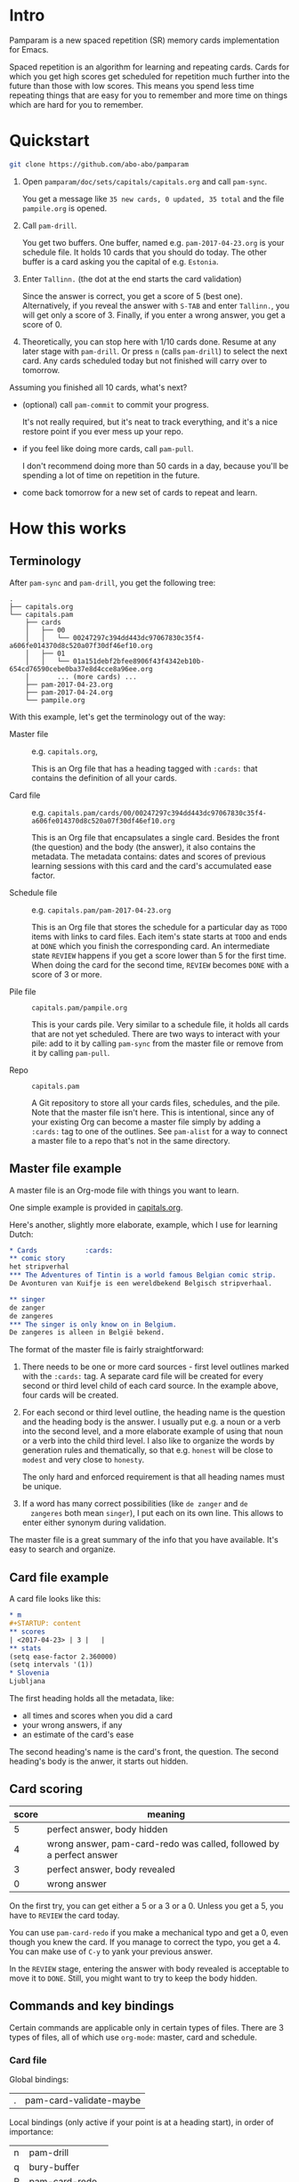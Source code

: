 * Intro
Pamparam is a new spaced repetition (SR) memory cards implementation
for Emacs.

Spaced repetition is an algorithm for learning and repeating
cards. Cards for which you get high scores get scheduled for
repetition much further into the future than those with low
scores. This means you spend less time repeating things that are easy
for you to remember and more time on things which are hard for you to
remember.

* Quickstart
#+begin_src sh
git clone https://github.com/abo-abo/pamparam
#+end_src

1. Open =pamparam/doc/sets/capitals/capitals.org= and call =pam-sync=.

   You get a message like =35 new cards, 0 updated, 35 total= and the
   file =pampile.org= is opened.

2. Call =pam-drill=.

   You get two buffers. One buffer, named e.g. =pam-2017-04-23.org= is
   your schedule file. It holds 10 cards that you should do today. The
   other buffer is a card asking you the capital of e.g. =Estonia=.

3. Enter =Tallinn.= (the dot at the end starts the card validation)

   Since the answer is correct, you get a score of 5 (best one).
   Alternatively, if you reveal the answer with ~S-TAB~ and enter
   =Tallinn.=, you will get only a score of 3.
   Finally, if you enter a wrong answer, you get a score of 0.

4. Theoretically, you can stop here with 1/10 cards done. Resume at
   any later stage with =pam-drill=. Or press ~n~ (calls =pam-drill=) to
   select the next card. Any cards scheduled today but not finished
   will carry over to tomorrow.

Assuming you finished all 10 cards, what's next?

- (optional) call =pam-commit= to commit your progress.

  It's not really required, but it's neat to track everything, and
  it's a nice restore point if you ever mess up your repo.

- if you feel like doing more cards, call =pam-pull=.

  I don't recommend doing more than 50 cards in a day, because you'll
  be spending a lot of time on repetition in the future.

- come back tomorrow for a new set of cards to repeat and learn.

* How this works
** Terminology
After =pam-sync= and =pam-drill=, you get the following tree:
#+BEGIN_EXAMPLE
.
├── capitals.org
└── capitals.pam
    ├── cards
    │   ├── 00
    │   │   └── 00247297c394dd443dc97067830c35f4-a606fe014370d8c520a07f30df46ef10.org
    │   ├── 01
    │   │   └── 01a151debf2bfee8906f43f4342eb10b-654cd76590cebe0ba37e8d4cce8a96ee.org
    │       ... (more cards) ...
    ├── pam-2017-04-23.org
    ├── pam-2017-04-24.org
    └── pampile.org
#+END_EXAMPLE

With this example, let's get the terminology out of the way:

- Master file :: e.g. =capitals.org=,

     This is an Org file that has a heading tagged with =:cards:= that
     contains the definition of all your cards.

- Card file :: e.g. =capitals.pam/cards/00/00247297c394dd443dc97067830c35f4-a606fe014370d8c520a07f30df46ef10.org=

     This is an Org file that encapsulates a single card. Besides the
     front (the question) and the body (the answer), it also contains
     the metadata. The metadata contains: dates and scores of previous
     learning sessions with this card and the card's accumulated ease
     factor.

- Schedule file :: e.g. =capitals.pam/pam-2017-04-23.org=

     This is an Org file that stores the schedule for a particular day
     as =TODO= items with links to card files. Each item's state starts
     at =TODO= and ends at =DONE= which you finish the corresponding
     card. An intermediate state =REVIEW= happens if you get a score
     lower than 5 for the first time. When doing the card for the
     second time, =REVIEW= becomes =DONE= with a score of 3 or more.

- Pile file :: =capitals.pam/pampile.org=

     This is your cards pile. Very similar to a schedule file, it
     holds all cards that are not yet scheduled.  There are two ways
     to interact with your pile: add to it by calling =pam-sync= from
     the master file or remove from it by calling =pam-pull=.

- Repo :: =capitals.pam=

     A Git repository to store all your cards files, schedules, and
     the pile.  Note that the master file isn't here.  This is
     intentional, since any of your existing Org can become a master
     file simply by adding a =:cards:= tag to one of the outlines.  See
     =pam-alist= for a way to connect a master file to a repo that's not
     in the same directory.

** Master file example
A master file is an Org-mode file with things you want to learn.

One simple example is provided in [[file:doc/sets/capitals/capitals.org][capitals.org]].

Here's another, slightly more elaborate, example, which I use for
learning Dutch:
#+begin_src org
,* Cards            :cards:
,** comic story
het stripverhal
,*** The Adventures of Tintin is a world famous Belgian comic strip.
De Avonturen van Kuifje is een wereldbekend Belgisch stripverhaal.

,** singer
de zanger
de zangeres
,*** The singer is only know on in Belgium.
De zangeres is alleen in België bekend.
#+end_src

The format of the master file is fairly straightforward:

1. There needs to be one or more card sources - first level outlines
   marked with the =:cards:= tag. A separate card file will be created
   for every second or third level child of each card source. In the
   example above, four cards will be created.

2. For each second or third level outline, the heading name is the
   question and the heading body is the answer. I usually put e.g. a
   noun or a verb into the second level, and a more elaborate example
   of using that noun or a verb into the child third level. I also
   like to organize the words by generation rules and thematically, so
   that e.g. =honest= will be close to =modest= and very close to =honesty=.

   The only hard and enforced requirement is that all heading names
   must be unique.
3. If a word has many correct possibilities (like =de zanger= and =de
   zangeres= both mean =singer=), I put each on its own line. This allows
   to enter either synonym during validation.

The master file is a great summary of the info that you have
available. It's easy to search and organize.

** Card file example
A card file looks like this:
#+begin_src org
,* m
,#+STARTUP: content
,** scores
| <2017-04-23> | 3 |   |
,** stats
(setq ease-factor 2.360000)
(setq intervals '(1))
,* Slovenia
Ljubljana
#+end_src

The first heading holds all the metadata, like:

- all times and scores when you did a card
- your wrong answers, if any
- an estimate of the card's ease

The second heading's name is the card's front, the question. The
second heading's body is the anwer, it starts out hidden.

** Card scoring
| score | meaning                                                              |
|-------+----------------------------------------------------------------------|
|     5 | perfect answer, body hidden                                          |
|     4 | wrong answer, pam-card-redo was called, followed by a perfect answer |
|     3 | perfect answer, body revealed                                        |
|     0 | wrong answer                                                         |

On the first try, you can get either a 5 or a 3 or a 0. Unless you get
a 5, you have to =REVIEW= the card today.

You can use =pam-card-redo= if you make a mechanical typo and get a 0,
even though you knew the card. If you manage to correct the typo, you
get a 4. You can make use of ~C-y~ to yank your previous answer.

In the =REVIEW= stage, entering the answer with body revealed is
acceptable to move it to =DONE=. Still, you might want to try to keep
the body hidden.

** Commands and key bindings
Certain commands are applicable only in certain types of files. There
are 3 types of files, all of which use =org-mode=: master, card and
schedule.

*** Card file
Global bindings:
| . | pam-card-validate-maybe |

Local bindings (only active if your point is at a heading start), in
order of importance:
| n | pam-drill       |
| q | bury-buffer     |
| R | pam-card-redo   |
| D | pam-card-delete |

*** Master file
| pam-sync |

*** Anywhere in the repo
| pam-drill  |
| pam-pull   |
| pam-commit |

* Customization
While it's possible to have multiple repos, currently I have only a
single one. In my case, it's not convenient to keep the repo =dutch.pam=
in the same directory as the master file =dutch.org=. So I use this
setting:

#+begin_src elisp
(setq pam-alist
      '(("/home/oleh/Dropbox/org/wiki/dutch.org"
         . "/home/oleh/Dropbox/source/site-lisp/git/dutch.pam")))
#+end_src

=pam-drill= doesn't know where your repos are located. It can only
determine if the current buffer's file belongs to a repo or not.  In
case it does, the current repo is used. Otherwise, the default repo is
used which is pointed to by =pam-path=.

By default, =pam-path= points to the repo of the provided example master
file. Here's my custom setting:
#+begin_src elisp
(setq pam-path "/home/oleh/Dropbox/source/site-lisp/git/dutch.pam")
#+end_src

Finally, you can have all key bindings in one place with a hydra:
#+begin_src elisp
(global-set-key (kbd "C-c m") 'hydra-pam/body)
#+end_src
